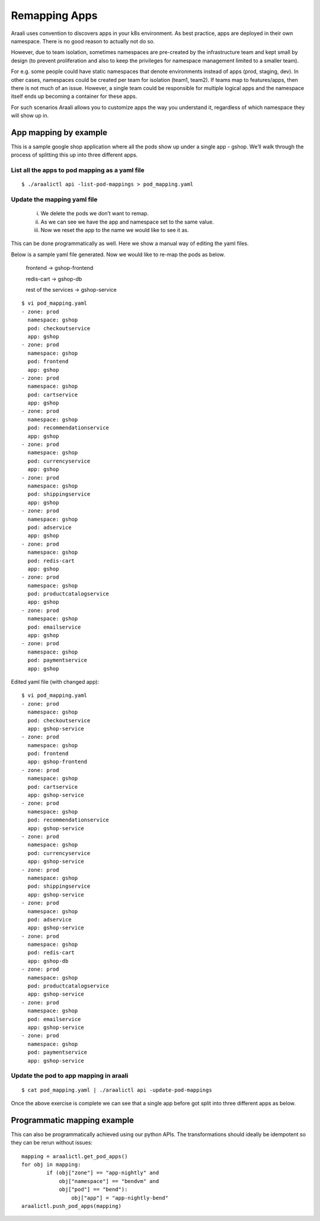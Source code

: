 Remapping Apps
==============
Araali uses convention to discovers apps in your k8s environment. As best
practice, apps are deployed in their own namespace. There is no good reason to
actually not do so.

However, due to team isolation, sometimes namespaces are pre-created by the
infrastructure team and kept small by design (to prevent proliferation and also
to keep the privileges for namespace management limited to a smaller team).

For e.g. some people could have static namespaces that denote environments
instead of apps (prod, staging, dev). In other cases, namespaces could be
created per team for isolation (team1, team2). If teams map to features/apps,
then there is not much of an issue. However, a single team could be responsible
for multiple logical apps and the namespace itself ends up becoming a container
for these apps.

For such scenarios Araali allows you to customize apps the way you understand
it, regardless of which namespace they will show up in.

App mapping by example
----------------------
This is a sample google shop application where all the pods show up under a
single app - gshop. We’ll walk through the process of splitting this up into
three different apps.

.. image:: images/before-app-remapping.png
 :alt: Before remapping apps

List all the apps to pod mapping as a yaml file
~~~~~~~~~~~~~~~~~~~~~~~~~~~~~~~~~~~~~~~~~~~~~~~
::

        $ ./araalictl api -list-pod-mappings > pod_mapping.yaml

Update the mapping yaml file
~~~~~~~~~~~~~~~~~~~~~~~~~~~~
        i. We delete the pods we don’t want to remap.
        ii. As we can see we have the app and namespace set to the same value.
        iii. Now we reset the app to the name we would like to see it as.

This can be done programmatically as well. Here we show a manual way of editing
the yaml files.

Below is a sample yaml file generated. Now we would like to re-map the pods as
below.

        frontend → gshop-frontend

        redis-cart → gshop-db

        rest of the services → gshop-service

::

        $ vi pod_mapping.yaml
        - zone: prod
          namespace: gshop
          pod: checkoutservice
          app: gshop
        - zone: prod
          namespace: gshop
          pod: frontend
          app: gshop
        - zone: prod
          namespace: gshop
          pod: cartservice
          app: gshop
        - zone: prod
          namespace: gshop
          pod: recommendationservice
          app: gshop
        - zone: prod
          namespace: gshop
          pod: currencyservice
          app: gshop
        - zone: prod
          namespace: gshop
          pod: shippingservice
          app: gshop
        - zone: prod
          namespace: gshop
          pod: adservice
          app: gshop
        - zone: prod
          namespace: gshop
          pod: redis-cart
          app: gshop
        - zone: prod
          namespace: gshop
          pod: productcatalogservice
          app: gshop
        - zone: prod
          namespace: gshop
          pod: emailservice
          app: gshop
        - zone: prod
          namespace: gshop
          pod: paymentservice
          app: gshop

Edited yaml file (with changed app)::

        $ vi pod_mapping.yaml
        - zone: prod
          namespace: gshop
          pod: checkoutservice
          app: gshop-service
        - zone: prod
          namespace: gshop
          pod: frontend
          app: gshop-frontend
        - zone: prod
          namespace: gshop
          pod: cartservice
          app: gshop-service
        - zone: prod
          namespace: gshop
          pod: recommendationservice
          app: gshop-service
        - zone: prod
          namespace: gshop
          pod: currencyservice
          app: gshop-service
        - zone: prod
          namespace: gshop
          pod: shippingservice
          app: gshop-service
        - zone: prod
          namespace: gshop
          pod: adservice
          app: gshop-service
        - zone: prod
          namespace: gshop
          pod: redis-cart
          app: gshop-db
        - zone: prod
          namespace: gshop
          pod: productcatalogservice
          app: gshop-service
        - zone: prod
          namespace: gshop
          pod: emailservice
          app: gshop-service
        - zone: prod
          namespace: gshop
          pod: paymentservice
          app: gshop-service

Update the pod to app mapping in araali
~~~~~~~~~~~~~~~~~~~~~~~~~~~~~~~~~~~~~~~

::

        $ cat pod_mapping.yaml | ./araalictl api -update-pod-mappings

Once the above exercise is complete we can see that a single app before got
split into three different apps as below.

.. image:: images/after-app-remapping.png
 :alt: After remapping apps


Programmatic mapping example
----------------------------
This can also be programmatically achieved using our python APIs. The
transformations should ideally be idempotent so they can be rerun without
issues::

        mapping = araalictl.get_pod_apps()
        for obj in mapping:
                if (obj["zone"] == "app-nightly" and
                    obj["namespace"] == "bendvm" and
                    obj["pod"] == "bend"):
                        obj["app"] = "app-nightly-bend"
        araalictl.push_pod_apps(mapping)
